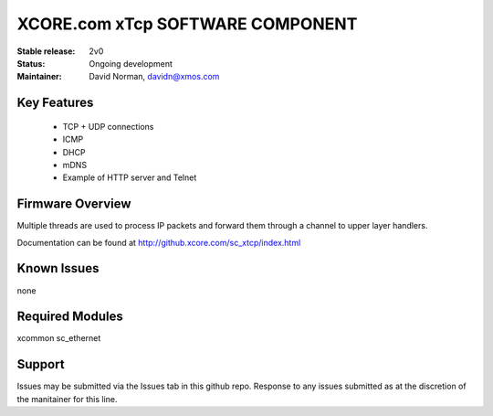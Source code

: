 XCORE.com xTcp SOFTWARE COMPONENT
.................................

:Stable release: 2v0

:Status:  Ongoing development

:Maintainer:  David Norman, davidn@xmos.com

Key Features
============

   * TCP + UDP connections
   * ICMP
   * DHCP
   * mDNS
   * Example of HTTP server and Telnet

Firmware Overview
=================

Multiple threads are used to process IP packets and forward them through a channel to upper layer handlers.

Documentation can be found at http://github.xcore.com/sc_xtcp/index.html

Known Issues
============

none

Required Modules
=================

xcommon
sc_ethernet

Support
=======

Issues may be submitted via the Issues tab in this github repo. Response to any issues submitted as at the discretion of the manitainer for this line.


